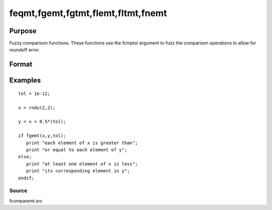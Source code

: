 
feqmt,fgemt,fgtmt,flemt,fltmt,fnemt
==============================================

Purpose
----------------

Fuzzy comparison functions. These functions use the fcmptol argument to fuzz the comparison operations to allow
for roundoff error.

Format
----------------
.. function:: fnemt(a,  b,  fcmptol)

    :param a: first matrix.
    :type a: NxK matrix

    :param b: second matrix, ExE compatible with  a.
    :type b: LxM matrix

    :param fcmptol: comparison tolerance.
    :type fcmptol: scalar

    :returns: y (*scalar*), 1 (TRUE) or 0 (FALSE).

Examples
----------------

::

    tol = 1e-12;
    
    x = rndu(2,2);
    
    y = x + 0.5*(tol);
    
    if fgemt(x,y,tol);
       print "each element of x is greater than";
       print "or equal to each element of y";
    else;
       print "at least one element of x is less";
       print "its corresponding element in y";
    endif;

Source
++++++

fcomparemt.src

.. seealso:: Functions 
